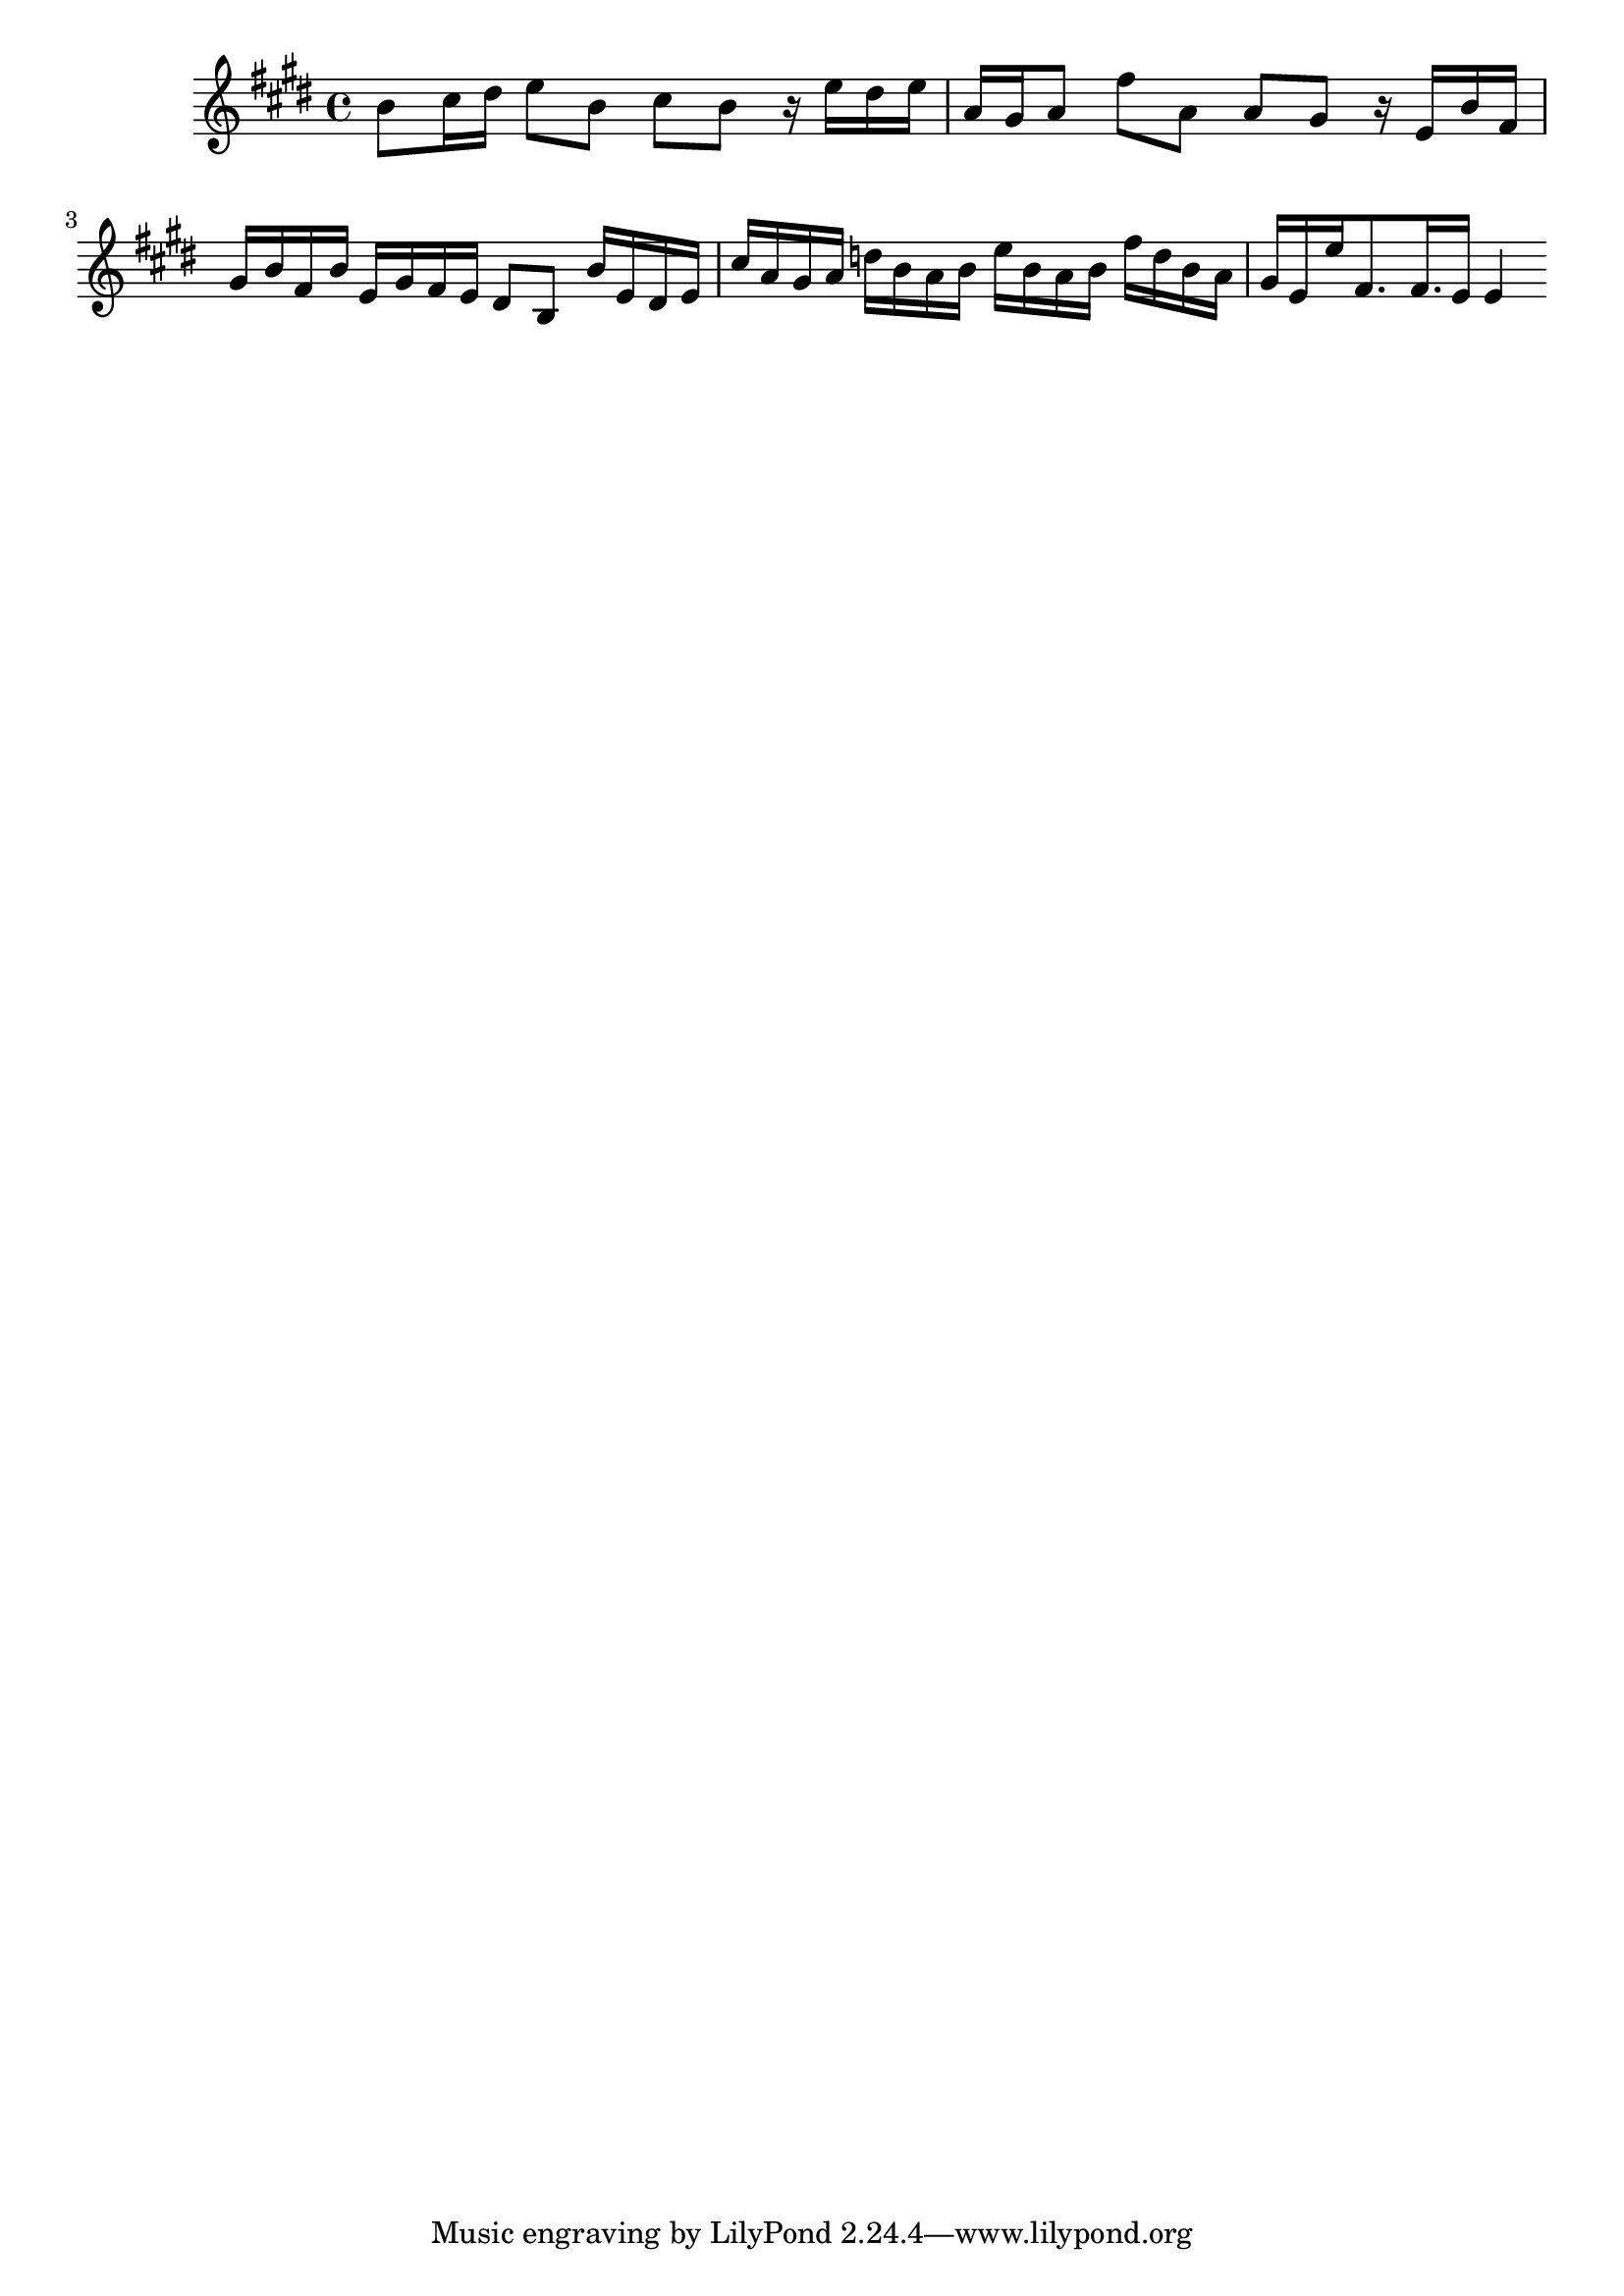 \version "2.14.0"
%{\header {
  title = "Adagio from violin & piano sonata IV"
  composer = "G.F. Handel"
  copyright = "Public Domain"
  enteredby = "B. Crowell"
  source = "Edition Peters"
}%}
\score{{\key e \major
    \time 4/4
    %{\tempo 4=60
    %}\relative b' {
b8 cis16 dis   e8 b   cis b  r16 e16 dis e    |    a,16 gis a8  fis'8 a,8   a8 gis   r16 e16 b' fis   |
gis16 b fis b   e, gis fis e   dis8 b   b'16 e, dis e   |   cis' a gis a   d b a b   e b a b   fis' d b a   |
gis16 e e' fis,8. fis16. e16 e4
}
}}
